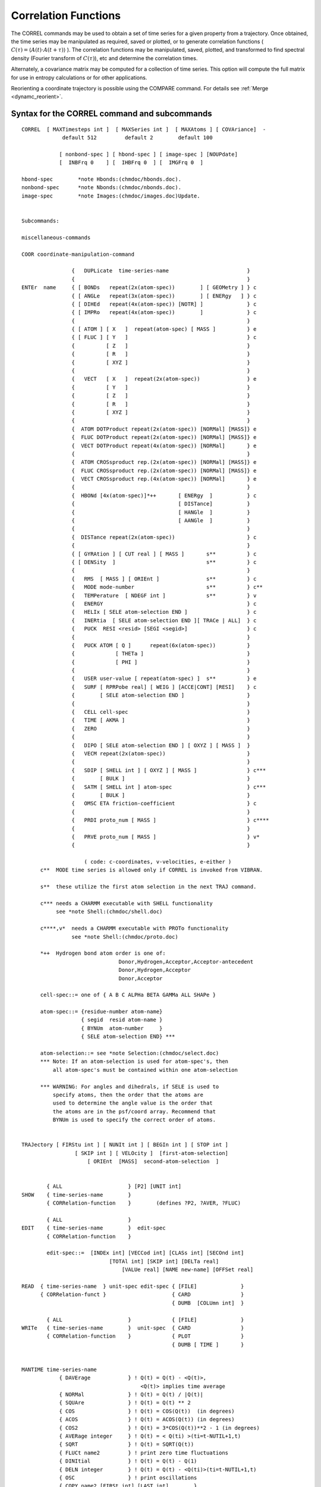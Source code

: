 .. py:module::correl

=====================
Correlation Functions
=====================

The CORREL commands may be used to obtain a set of time series
for a given property from a trajectory. Once obtained, the time series
may be manipulated as required, saved or plotted, or to generate
correlation functions  ( :math:`C(\tau) = \langle A(t) \cdot A(t+\tau) \rangle` ). The correlation
functions may be manipulated, saved, plotted, and transformed to find
spectral density (Fourier transform of :math:`C(\tau)`), etc and determine the
correlation times.

Alternately, a covariance matrix may be computed for a collection
of time series. This option will compute the full matrix for use
in entropy calculations or for other applications.

Reorienting a coordinate trajectory is possible using the
COMPARE command. For details see :ref:`Merge <dynamc_reorient>`.

.. _correl_syntax:

Syntax for the CORREL command and subcommands
---------------------------------------------

::

   CORREL  [ MAXTimesteps int ]  [ MAXSeries int ]  [ MAXAtoms ] [ COVAriance]  -
                default 512         default 2        default 100

               [ nonbond-spec ] [ hbond-spec ] [ image-spec ] [NOUPdate]
               [  INBFrq 0    ] [  IHBFrq 0  ] [  IMGFrq 0  ]

   hbond-spec        *note Hbonds:(chmdoc/hbonds.doc).
   nonbond-spec      *note Nbonds:(chmdoc/nbonds.doc).
   image-spec        *note Images:(chmdoc/images.doc)Update.


   Subcommands:

   miscellaneous-commands

   COOR coordinate-manipulation-command

                   {   DUPLicate  time-series-name                         }
                   {                                                       }
   ENTEr  name     { [ BONDs   repeat(2x(atom-spec))        ] [ GEOMetry ] } c
                   { [ ANGLe   repeat(3x(atom-spec))        ] [ ENERgy   ] } c
                   { [ DIHEd   repeat(4x(atom-spec)) [NOTR] ]              } c
                   { [ IMPRo   repeat(4x(atom-spec))        ]              } c
                   {                                                       }
                   { [ ATOM ] [ X   ]  repeat(atom-spec) [ MASS ]          } e
                   { [ FLUC ] [ Y   ]                                      } c
                   {          [ Z   ]                                      }
                   {          [ R   ]                                      }
                   {          [ XYZ ]                                      }
                   {                                                       }
                   {   VECT   [ X   ]  repeat(2x(atom-spec))               } e
                   {          [ Y   ]                                      }
                   {          [ Z   ]                                      }
                   {          [ R   ]                                      }
                   {          [ XYZ ]                                      }
                   {                                                       }
                   {  ATOM DOTProduct repeat(2x(atom-spec)) [NORMal] [MASS]} e
                   {  FLUC DOTProduct repeat(2x(atom-spec)) [NORMal] [MASS]} e
                   {  VECT DOTProduct repeat(4x(atom-spec)) [NORMal]       } e
                   {                                                       }
                   {  ATOM CROSsproduct rep.(2x(atom-spec)) [NORMal] [MASS]} e
                   {  FLUC CROSsproduct rep.(2x(atom-spec)) [NORMal] [MASS]} e
                   {  VECT CROSsproduct rep.(4x(atom-spec)) [NORMal]       } e
                   {                                                       }
                   {  HBONd [4x(atom-spec)]*++       [ ENERgy  ]           } c
                   {                                 [ DISTance]           }
                   {                                 [ HANGle  ]           }
                   {                                 [ AANGle  ]           }
                   {                                                       }
                   {  DISTance repeat(2x(atom-spec))                       } c
                   {                                                       }
                   { [ GYRAtion ] [ CUT real ] [ MASS ]       s**          } c
                   { [ DENSity  ]                             s**          } c
                   {                                                       }
                   {   RMS  [ MASS ] [ ORIEnt ]               s**          } c
                   {   MODE mode-number                       s**          } c**
                   {   TEMPerature  [ NDEGF int ]             s**          } v
                   {   ENERGY                                              } c
                   {   HELIx [ SELE atom-selection END ]                   } c
                   {   INERtia  [ SELE atom-selection END ][ TRACe | ALL]  } c
                   {   PUCK  RESI <resid> [SEGI <segid>]                   } c
                   {                                                       }
                   {   PUCK ATOM [ Q ]      repeat(6x(atom-spec))          }
                   {             [ THETa ]                                 }
                   {             [ PHI ]                                   }
                   {                                                       }
                   {   USER user-value [ repeat(atom-spec) ]  s**          } e
                   {   SURF [ RPRPobe real] [ WEIG ] [ACCE|CONT] [RESI]    } c
                   {        [ SELE atom-selection END ]                    }
                   {                                                       }
                   {   CELL cell-spec                                      }
                   {   TIME [ AKMA ]                                       }
                   {   ZERO                                                }
                   {                                                       }
                   {   DIPO [ SELE atom-selection END ] [ OXYZ ] [ MASS ]  }
                   {   VECM repeat(2x(atom-spec))                          }
                   {                                                       }
                   {   SDIP [ SHELL int ] [ OXYZ ] [ MASS ]                } c***
                   {        [ BULK ]                                       }
                   {   SATM [ SHELL int ] atom-spec                        } c***
                   {        [ BULK ]                                       }
                   {   OMSC ETA friction-coefficient                       } c
                   {                                                       }
                   {   PRDI proto_num [ MASS ]                             } c****
                   {                                                       }
                   {   PRVE proto_num [ MASS ]                             } v*
                   {                                                       }

                       ( code: c-coordinates, v-velocities, e-either )
         c**  MODE time series is allowed only if CORREL is invoked from VIBRAN.

         s**  these utilize the first atom selection in the next TRAJ command.

         c*** needs a CHARMM executable with SHELL functionality
              see *note Shell:(chmdoc/shell.doc)

         c****,v*  needs a CHARMM executable with PROTo functionality
                   see *note Shell:(chmdoc/proto.doc)

         *++  Hydrogen bond atom order is one of:
                                  Donor,Hydrogen,Acceptor,Acceptor-antecedent
                                  Donor,Hydrogen,Acceptor
                                  Donor,Acceptor

         cell-spec::= one of { A B C ALPHa BETA GAMMa ALL SHAPe }

         atom-spec::= {residue-number atom-name}
                      { segid  resid atom-name }
                      { BYNUm  atom-number     }
                      { SELE atom-selection END} ***

         atom-selection::= see *note Selection:(chmdoc/select.doc)
         *** Note: If an atom-selection is used for atom-spec's, then
             all atom-spec's must be contained within one atom-selection

         *** WARNING: For angles and dihedrals, if SELE is used to
             specify atoms, then the order that the atoms are
             used to determine the angle value is the order that
             the atoms are in the psf/coord array. Recommend that
             BYNUm is used to specify the correct order of atoms.


   TRAJectory [ FIRStu int ] [ NUNIt int ] [ BEGIn int ] [ STOP int ]
                    [ SKIP int ] [ VELOcity ]  [first-atom-selection]
                        [ ORIEnt  [MASS]  second-atom-selection  ]


           { ALL                     } [P2] [UNIT int]
   SHOW    { time-series-name        }
           { CORRelation-function    }        (defines ?P2, ?AVER, ?FLUC)

           { ALL                     }
   EDIT    { time-series-name        }  edit-spec
           { CORRelation-function    }

           edit-spec::=  [INDEx int] [VECCod int] [CLASs int] [SECOnd int]
                               [TOTAl int] [SKIP int] [DELTa real]
                                   [VALUe real] [NAME new-name] [OFFSet real]

   READ  { time-series-name  } unit-spec edit-spec { [FILE]              }
         { CORRelation-funct }                     { CARD                }
                                                   { DUMB  [COLUmn int]  }

           { ALL                     }             { [FILE]              }
   WRITe   { time-series-name        }  unit-spec  { CARD                }
           { CORRelation-function    }             { PLOT                }
                                                   { DUMB [ TIME ]       }


   MANTIME time-series-name
               { DAVErage            } ! Q(t) = Q(t) - <Q(t)>,
                                         <Q(t)> implies time average
               { NORMal              } ! Q(t) = Q(t) / |Q(t)|
               { SQUAre              } ! Q(t) = Q(t) ** 2
               { COS                 } ! Q(t) = COS(Q(t))  (in degrees)
               { ACOS                } ! Q(t) = ACOS(Q(t)) (in degrees)
               { COS2                } ! Q(t) = 3*COS(Q(t))**2 - 1 (in degrees)
               { AVERage integer     } ! Q(t) = < Q(ti) >(ti=t-NUTIL+1,t)
               { SQRT                } ! Q(t) = SQRT(Q(t))
               { FLUCt name2         } ! print zero time fluctuations
               { DINItial            } ! Q(t) = Q(t) - Q(1)
               { DELN integer        } ! Q(t) = Q(t) - <Q(ti)>(ti=t-NUTIL+1,t)
               { OSC                 } ! print oscillations
               { COPY name2 [FIRSt int] [LAST int]        }
                                       ! Q(t) = Q2(t1), t1=FIRST,..,LAST
               { ADD  name2          } ! Q(t) = Q(t) + Q2(t)
               { RATIo name2         } ! Q(t) = Q(t) / Q2(t)
               { DOTProdcut name2    } ! Q(T) x-comp=Q(T).Q2(T)
                                         Q2(T)x-comp=angle Q(T) vs Q2(T) degrees
               { CROSproduct name2   } ! Q(T) = Q(T)xQ2(T)
               { KMULt name2         } ! Q(t) = Q(t) * Q2(t)
               { PROB integer        } ! Q(t) = PROB(Q(t))
               { HIST min max nbins  } ! Q(ibin) = Fraction of Q(t) values in ibin
               { POLY integer        } ! fit time series to polynomial (0-10)
                     [REPLace] [WEIGh name]
               { CONTinuous [real]   } ! make a (dihedral) time series continuous
                                         Q(t) = Q(t)+ n(t)*2*real, n(t)=integer
                                             (default real is 180.0)
               { MAP real1 real2     } ! Q(t)is mapped to [real1,real2]
                                       ! (typically [0,360] -
                                       ! default or both have to be specified!
               { LOG                 } ! Q(t) = LOG(Q(t))
               { EXP                 } ! Q(t) = EXP(Q(t))
               { IPOWer integer      } ! Q(t) = Q(t) ** integer
               { MULT   real         } ! Q(t) = real * Q(t)
               { DIVIde real         } ! Q(t) = Q(t) / real
               { SHIFt  real         } ! Q(t) = Q(t) + real
               { DMIN                } ! Q(t) = Q(t) - QMIN
               { ABS                 } ! Q(t) = ABS(Q(t))
               { DIVFirst            } ! Q(t) = Q(t) / Q(1)
               { DIVMaximum          } ! Q(t) = Q(t) / ABS(Q(MAX))
               { INTEgrate           } ! Q(t) = Integral(0 to t) (Q(t)dt)
               { MOVIng integer      } ! Q(t) = < Q(ti) >(ti=t-integer+1,t) (t)
               { TEST  real          } ! Q(t) = COS(2*PI*t*real/TTOT)
               { ZERO                } ! Q(t) = 0.0
               { DERIvative          } ! Q(t) = (Q(t+dt)-Q(t))/dt
               { SPHErical           } ! Q(t) = Q(t) 3-component vector series
                                       !      converted to spherical coord:
                                       !     (x,y,z)-> (r,phi,theta)

   CORFUN 2x(time-series-name)
             { [ PRODuct ]  [ FFT   ] [ LTC  ] [ P1 ] [ NONOrm ] } [ XNORm real ] [ TOTAl int ]
             {              [ DIREct] [ NLTC ] [ P2 ]            }
             {                                                   }
             {  DIFFerence                                       }

   SPECtrum  [FOLD] [RAMP] [SWITch] [SIZE integer]

   CLUSter time-series-name RADIus <real> [ MAXCluster <int> ] -
                            [ MAXIteration <int> ] [ MAXError <real> ] -
                            [ NFEAture <int> ] [ UNICluster <int> ] -
                            [ UNIMember <int> ] [ UNIInitial <int>] -
                            [ CSTEP <int> ] [ BEGIn <int> ] -
                            [ STOP <int> ] [ ANGLE ]

   END        ! return to main command parser



.. _correl_general:

General discussion regarding time series and correlation functions
------------------------------------------------------------------

The CORREL command invokes the CORREL subcommand parser.
The keyword values MAXTimesteps, MAXSeries, and MAXAtoms may be
specified for space allocation greater than the default options.
If there in insufficient virtual address memory for the space request,
it may be possible to achieve the desired results by removing the
nonbond lists before running the CORREL command.

The MAXTimesteps value is the largest number of steps any
time series will contain. The MAXSeries keyword is the largest number
of timeseries that will be contained at any time within CORREL.
A vector time series will counts as 3 time series in allocating space.
The MAXAtoms keyword allocates space for the atoms that are specified
in the ENTER commands (also duplicating a time series requires more space
for atoms). For bonds, angles, dihedrals, and improper dihedral
specifications, one extra value is needed for each entry to hold the
CODES value (so each bond uses 3 atom entries, 4 for angles...).

If the COVAriance keyword is given, no time series will be
computed, but instead, a complete equal time covariance matrix will
be computed. For this option, only one TRAJectory command is allowed.
The covariance matrix is then obtained by writing the time series, where
the elements are covariant with other time series.

The ENTER defines a time series. Many time series may be specified.
A time series is defined by the following items;

================  ==========================================================
Name              Each time series must have a unique (4 character) name.
Class code        The type of time series (BOND, USER, ATOM,...)
Number of steps   The number of time steps currently valid
Velocity code     Was the time series read from velocities?
Skip value        What multiple of delta do the time steps represent?
Delta             Integration time step
Offset            Time of first element
Secondary code    Depends on Class code (Geometry/Energy)(X/Y/Z...)
Vector code       1=simple time series, 3=vector, 0=Y or Z part of vector
Value             Utility series value, depends on Class code
Mass weighting    Are the elements to be mass weighted (only for ATOM)
Average           Time series average
Fluctuation       Time series fluctuation about the average
Atom pointer      Pointer into first specified atom in atom list
Atom count        Number atom entries given in the ENTER command
Time series       Series values from (1,NTOT)
================  ==========================================================

The TRAJectory command processes all of the time series which
have a NTOT (number of steps) count of zero. For this process,
the main coordinates are used for reading the trajectory. If fluctuations
are requested, the comparison coordinates MUST be filled with the
reference (or average) coordinates before invoking the TRAJectory
command. Allowing multiple TRAJectory commands separated by enter
commands make it possible to compute correlation function between
positions and velocities, or even for different trajectories.

The EDIT command allows the user to directly modify the time
series specifications.

The MANTIME command allows the user to manipulate the time
series values (and sometimes some of the specifications).

The SHOW command will display the specification data for all
of the time series.


.. _correl_enter:

Specifying time series
----------------------

The ENTER command defines a new time series. Each time series
specified by different enter commands must have a unique name (up to
4 characters). With this command, a time series may be defined and
then must be later filled with a TRAJectory command (or a MANTIME COPY,
or a READ time-series command). Alternatively, a time series may be retrieved
from an existing file, or duplicated from another time series that
currently exists.

The time series names "ALL" and "CORR" may not be used, and
are reserved for selecting all of the time series or the correlation
function respectivly.

The ENTER options are;

*  DUPLicate  time-series-name
   This causes an exact copy of an existing time series to be
   created (except with a different name). This may be useful where
   several different type of manipulations are required on a single
   time series.

*  READ  unit-number [CARD] [edit-spec]
   This causes a time series to be created and all data then
   read in from an existing time series file. All time series (up to the
   maximum allowed) will be read with this command.

*  Internal Coordinates
   ::

      [ BONDS   repeat(2x(atom-spec))        ] [ GEOMETRY ]
      [ ANGLE   repeat(3x(atom-spec))        ] [ ENERGY   ]
      [ DIHEd   repeat(4x(atom-spec)) [NOTR] ]
      [ IMPRo   repeat(4x(atom-spec))        ]

   These specifications cause a particular internal coordinate
   (or an average of several) to define the time series. It is not necessary
   that the specified atoms have a corresponding PSF entry, but if ENERGY is
   requested, the specified atoms must be able to produce a valid parameter
   code. The default is GEOMETRY. With geometry, any 4 atoms may be specified.
   A velocity trajectory should not be used to fill these types of time series.
   The NOTR option for dihedral prevents the analysis of dihedral transitions.

*  atom positions or velocities
   ::

      [ ATOM ] [ X   ]  repeat(atom-spec) [ MASS ]
      [ FLUC ] [ Y   ]
         [ Z   ]
         [ R   ]
         [ XYZ ]

   These ENTER commands define a time series, Q(t), based on atom
   positions or velocities. The ATOM option uses the (X,Y,Z,R,or XYZ) values
   directly.  The FLUCtuation option subtracts off the reference values
   (contained in the comparison coordinates). For example, if the average
   structure is desired as the reference value, then the command:

   ::

      COOR DYNA COMP trajectory-spec

   would be required before invoking the TRAJECTORY command.
   If more than one atom is specified, then Q(t) values are
   averaged over atoms.  If MASS is specified, then mass weighting is used in
   this averaging of Q(t) values.  The properties X,Y,Z, and R cause a scalar
   time series to be created with the requested property. The XYZ option causes
   a vector time series to be created.

   * ATOM:  Q(t) = X(t)
   * FLUC:  Q(t) = X(t) - Xref

*  Vector
   ::

      VECT   [ X   ]  repeat(2x(atom-spec))
       [ Y   ]
       [ Z   ]
       [ R   ]
       [ XYZ ]

   The VECTor command is similar to the ATOM and FLUCtuation
   commands listed above, except the values are given by the difference
   in position or velocity of 2 atoms. If more than one pair of atoms
   is specified, then the values for each vector are averaged.

   Q(t) = X1(t) - X2(t)

*  Vector product

   ::

      ATOM DOTProduct  repeat(2x(atom-spec))
      FLUC DOTProduct  repeat(2x(atom-spec))
      VECT DOTProduct  repeat(4x(atom-spec))

      ATOM CROSsproduct  repeat(2x(atom-spec))
      FLUC CROSsproduct  repeat(2x(atom-spec))
      VECT CROSsproduct  repeat(4x(atom-spec))

   These ENTER commands produce a scalar time series for
   velocities or positions with the following definitions;

   ::

      ATOM DOTP:  Q(t) =  ( r1(t) | r2(t) )
      FLUC DOTP:  Q(t) =  ( (r1(t)-r1(ref)) | (r2(t)-r2(ref)) )
      VECT DOTP:  Q(t) =  ( (r1(t)-r2(t)) | (r3(t)-r4(4)) )

   If more than one set of atoms is specified, then the vector values
   are averaged.  The dot product is then computed from the
   averaged vectors.  NOTE: the vectors are averaged, NOT the resultant
   dot products or cross products.   For the FLUC option, the reference
   coordinates must be in the comparison coordinate set.

*  Gyration

   ::

      [ GYRAtion ] [ CUT real ]
      [ DENSity  ]

   These commands define a scalar time series for a coordinate
   trajectory. The density calculation is based about the origin on all
   atoms within the CUT value; the radius of gyration is for all atoms
   within distance CUT of the geometric center of the molecule, and no
   mass weighting is applied.

*  MODE mode-number
   This option generates a scalar time series which is obtained
   by projecting the velocities onto the specified normal mode, or to
   project the coordinate displacement from the reference structure. The
   result is given by;

   * velocity:  Q(t) = < root(mass)*v(t) | q >
   * position:  Q(t) = < root(mass(i))*(r(t)-r(ref)) | q >

*  TEMPerature
   The time series is the temperature at each point.
   If NDEFG is specified as a positive value, then this is used instead of
   the NDEGF values from the trajectory file.  If a negative NDEGF value
   is specified, then NDEGF will be set to 3 times the number of selected
   atoms in the trajectory associated trajectory command.

*  HELIx atom-selection
   The x,y, and z components of the normalized vector defining the
   axis of a cylindrical surface best fitting the selected atoms.
   So you end up with a three-dimensional vector series.
   Intended for say alpha helices where the selection would be something
   like: ``SELE ATOM * * CA .AND. RESID 23:36 END``, to give the axis of
   an alpha helix running from residue 23 to residue 36.

*  INERtia atom-selection [ TRACe | ALL ]
   The x,y, and z components of the normalized vector defining
   the principal axis obtained from diagonalizing the moment of inertia
   tensor for the selected atoms at each time point.  The eigenvector
   corresponding to the smallest eigenvalue is returned, and 180 deg flips
   of the axis are explicitly prohibited (nonphysical).

   The optional TRACe keyword returns the sorted eigenvalues as a
   three column time series, instead of the principal axis vector.
   The optional ALL keyword (ALL and TRACe are mutually exclusive)
   returns all three principal axes as a vector with 9 components (x1,y1,z1,...)
   sorted with the main axis first.

   .. note::

      There may be problems, in particular for flexible systems, with
      exchange of the two minor axes; the code tries to correct for this
      (messages about this are printed at PRNLEV 7), but it may not always be
      right...

*  CELL  cell-spec
   If the cell-spec is one of the 6 unit cell parameters A, B, C,
   ALPHA, BETA, or GAMMA, then a single time series corresponding to that
   component is return.  The keyword ALL returns a 6 element time series,
   with the columns in the order given above.  The SHAPE keyword returns
   the shape matrix for the unit cell at each time point, in lower diagonal
   form.  The shape matrix has the angles as cosines, while ALPHA, BETA, and
   GAMMA are in degrees.

*  RMS  [ORIE]
   The RMS deviation from the COMPARISON coordinate set is
   computed for the atoms in the first selection on the TRAJ command,
   with a superposition to obtain a best fit to the same atoms in the
   COMParison coordinate set if ORIEnt is specified.
   If the TRAJ command also contains an ORIENT second_selection, this second
   selection will first have been used for a superposition onto the COMP
   coordinates.

*  PUCK RESI <resid> [SEGI <segid>]
   The sugar pucker phase and amplitude are calculated for
   the (deoxy)ribose of the specified residue; the first segment is
   the default. This gives a two-dimensional vector, with component 1
   being the phase (degrees) and component 2 the pucker amplitude
   (Angstroms), as defined by Cremer&Pople (JACS 1975).

*  ::

     PUCK ATOM [ Q ]      repeat(6x(atom-spec))
               [ THETa ]
               [ PHI ]

   Reports the Cremer & Pople puckering coordinates Q, THETa, and PHI for
   a six member ring of atoms. If Q, THETa, or PHI are not defined, all three
   coordinates are reported.

*  USER user-value [ repeat(atom-spec) ]
   The USRTIM routine is called for each coordinate or velocity
   set. The user value and atom list is also passed along. See the
   description in (USERSB.SRC)USRTIM for more details.

   Q(t) = Whatever you want!

*  SURF [RPRObe real] [WEIG] [ACCE|CONT] [RESI] [SELE atom-selection END]
   Computes the solvent accessible surface area vs time for the selected
   atoms in the context of the FIRST selection given to the TRAJ command. Uses the
   analytical method (see :doc:`SURF <corman>`).

   ========== ========= ===========================================================
   Keyword    Default   Meaning
   ========== ========= ===========================================================
   RPRObe     1.6       probe radius
   WEIG       .FALSE.   use WMAIN instead of LJ radii from parameter file
   ACCE|CONT  ACCE      accessible or contact surface
   RESI       .FALSE.   give ASA per residue in the selected set (creates a vector
                        time series with one component for each residue)
   ========== ========= ===========================================================

   Example:
   ::

      * Compute individual ASAs for 8 Trp residues in protein context given by all
      * residues with at least one atom within 8A of the Trp rings
      *
      ! r1 .. r8 are previously defined as 8 different Trp rings
      define trps sele r1 .or. r2 .or. r3 .or. r4 .or. r5 .or. r6 .or. r7 .or. r8 end
      define environment sele .byres. (segid cht .and. ( trps .around. 8.0 ) ) end
      long ! allows all ASA values at each time point to be written on one line
      correl maxseries 10 maxtime 50000 maxatom 200
      enter asa surf rprobe 1.4 sele trps end resi
      traj firstu 51 nunit 1 begin 100000 skip 500 sele environment end stop 125000
      write asa dumb time unit 21
      *hi
      *
      end


*  TIME [ AKMA ]
   The time is returned in picoseconds unless AKMA is specified.

   * Q(t) = t

*  ZERO

   A zero time series is specified ( Q(t)=0 ).
   This option is useful for cases where time series will be read with
   the DUMB option. For these cases, the EDIT command may also be needed
   to get desired results.

*  DIPO [ SELE atom-selection END ]
   Computes the dipole moment of all atoms specified in the atom
   selection. The OXYZ and MASS keywords have the same meaning as defined
   in COOR DIPO. See :doc:`corman` for further details.

*  VECM [ SELE atom-selection END ]
   Generates a series like VECT XYZ, but IMAGE aware (which need to
   be set up appropriately). If CUTIM is chosen appropriately (e.g., L/2
   for a cubic box), the vector in the time series will always represent the
   minimum image pair of the two atoms.

*  Dipole moment of a water/solvent shell
   ::

      SDIP [ SHELL int ]
      [ BULK ]

   Computes the dipole moment of a water/solvent shell. Returns
   X/Y/Z and the number of atoms in the shell.
   See :doc:`shell` for further details.
   The OXYZ and MASS keywords have the same meaning as defined in COOR DIPO.
   See :doc:`corman`. for further details.

*  Shell

   ::

      SATM [ SHELL int ] atom-spec
      [ BULK ]

   The series contains zero or one depending on whether the atom is
   in the specified shell (or the bulk). See :doc:`shell`.
   for further details.

*  PRDI int [ MASS ]
   This tree-dimensional time series contains the sum of all
   single dipole moments for each set in a given prototype set (see
   :doc:`proto`). This differs from the overall dipole moment
   for all sets only if the single sets carry a net charge. In this case
   the dipole moment of each set is calculated relative to a given
   reference point. If the MASS keyword is present, this point of
   reference is the center of mass of a given set, while in its absence
   the center of geometry is used. (Note: Almost equivalent functionality
   can be obtained with the DIPO series.)

*  PRVE int [ MASS ]
   Is similar to PRDI but calculates the sum of the center of
   geometry (or center of mass with keyword MASS) velocities of a given
   prototype set.

*  OMSC ETA real

   The series computes the cumulative Onsager-Machlup score
   (:ref:`Onsager-Machlup score <dims_onsager_Machlup_score>`).
   ETA is the friction coefficient of the dynamics (in 1/ps). As
   a first guess one may use the value used for the Langevin dynamics
   ('FBETA').

   OMSC can only be used as the single time series in a CORREL
   command. In particular, it is incompatible with RMS because they both
   use the same reference array for different things (RMS stores the
   comparison structure, OMSC the previous frame to compute velocities
   X(t) - X(t-1).)

   Output:
   The standard output (at PRNLEV 3 or higher) consists of lines

   ::

     OMSCORE> step-score normalized-cumulative-score

   The OM score for the first step is calculated and used to normalize
   all following scores. The numbers can become rather large and using
   the normalized score avoids using LONG in the output. Otherwise the
   output format overflows and only ******** would be printed.

   With the CORREL WRITE command, the normalized-cumulative-score for N-1
   steps is written to an CORREL output file. The first step contains the
   normalization factor s(t=0). You may have to postprocess the file
   (using for instance awk) after having written the output file
   omscore.dat with CORREL's WRITE name DUMB TIME ...:

   ::

     awk 'NR == 1 {s0 = $2}; {t=$1; s=s0*$2; print t," ",s}' \
         omscore.dat > omscore_nn.dat

   Note that it only makes sense to compare OM-scores for trajectories of
   the same system and of the same length.


.. _correl_trajectory:

Specification of the Trajectory Files
-------------------------------------

The TRAJectory command reads a number of trajectory files whose
Fortran unit numbers are specified sequentially. The first unit is given
by the FIRSTU keyword and must be specified. NUNIT gives the number of
units to be scanned, and defaults to 1.

BEGIN, STOP, and SKIP are used to specify which steps in the
trajectory are actually used. BEGIN specifies the first step number to
be used. STOP specifies the last. SKIP is used to select steps
periodically as follows: only those steps whose step number is evenly
divisible by STEP are selected. The default value for BEGIN is the first
step in the trajectory; for STOP, it is the last step in the trajectory;
and for SKIP, the default is 1.

The first atom selection in the TRAJectory command is meaningful
only for those time series that require an atom selection.  These are
time series defined by the following ENTER commands: GYRAtion, DENSity,
RMS, MODE, TEMPerature, and optionally USER.

General reorienting of a coordinate trajectory is possible using the
MERGE command. For details see :ref:`Merge <dynamc_reorient>`.
It is also possible to perform a simple rms best fit of each frame with the
reference coordinates (comparison set) using the ORIEnt option.  For this
option a second atom selection MUST be provided and a MASS keyword is an
option that allows for a mass weighting of the best fit. This superposition is
performed before any other manipulation on each frame to be analyzed.

If VELOcity is specified, a velocity trajectory will be looked
for. Otherwise, a coordinate trajectory is expected.

Any time series that has a zero count (NTOT=0) will be
filled by this command. The time series count will then be filled
with the total number of steps processed for each of these series.
Any time series with a nonzero count (NTOT>0) will not be affected
by this command. The count may be set to zero for a time series with
the EDIT command.

Upon conclusion, the average and fluctuation as well as some
other data is presented on each of the processed time series.

If any of the time series to be filled require a reference
coordinate set, then the comparison coordinates MUST be filled with the
reference (or average) coordinates before invoking the TRAJectory
command. Upon completion, the main coordinates contain the last coordinate
set read from the trajectory, and the comparison coordinates are unaffected.


.. index:: correl; edit
.. _correl_edit:

Editing a time series
---------------------

The EDIT command allows the time series specifications
to be modified directly.

.. warning::

   This command gives the user direct access to most time
   series specification. There is NO checking to see if what is being done
   makes sense. As such, this command is versatile and dangerous.

The EDIT command must be followed by a valid time series name.
All subsequent keywords will be based on that time series.
The series name "ALL" will cause the edit spec to operate on all
the time series. The name "CORR" will cause the edit to occur on the
correlation function.

The following may be specified for a time series;

=============== ============================================================
INDEx integer   May be specified to modify X,Y, or Z (1,2,3 resp)
                of a vector time series. Otherwise, all are modified.
                The index number is in fact an offset from the specified
                time series, where a value of 1 represents the selected
                time series. A value of 5 will cause the edit operation
                to modify the fourth time series from the specified.

CLASs integer   May be used to specify a class code (consult source).

TOTAl integer   The total number of valid steps may be altered, but
                none of the values are modified. By setting this
                value to zero, the time series is then ready again
                for the next TRAJectory command.

SKIP integer    May be specified to reset the SKIP value. This may be
                useful after reading an external time series.

DELTa real      May be specified to modify the basic time step. The
                actual time step for a series is (SKIP*DELTA).

OFFSet real     The time of the first element in the time series.

VECCod integer  User may specify a vector code. This may be useful
                in merging 3 separate time series into a vector
                time series (or the reverse). In fact any number of
                time series may be grouped together with this option.
                For example, if a table with 5 time series is desired,
                setting VECCOD to 5 for the first one and the writing
                this time series will output all 5.


VALUe real      This allows the user to modify the series utility
                value. Its function depends on the Class code.
                This value is currently used for (USER, GYRAtion,
                DENSity, MODE, and TIME)

SECOndary int   The secondary class code may be modified (consult source).
=============== ============================================================


.. index:: correl; mantime
.. _correl_mantime:

Manipulating the Time Series
----------------------------

The MANTIME command allows the user to manipulate selected
time series, Q(t), and performs the operation requested by the option
and leaves the resultant time series as the active time series.
This helps in performing various permutations of manipulations to increase
the options without increasing the number of ENTER commands.

The keyword ordering must be followed exactly.

=================== ===================================================================
DAVErage            subtracts the average of the time series from all elements.

NORMal              normalizes the vectorial time series.
                    (i.e. creates the unit vector by dividing all elements for
                    a given value of t by :math:`r(t) = \sqrt{x^2 + y^2 + z^2}` ).

SQUAre              squares all the elements

COS                 obtains the cosine of all elements.

ACOS                obtains the arc-cosine of all elements.

COS2                calculates 3*cos**2 - 1 for all elements.

AVERage integer     calculates the average for every <integer> consecutive
                    points and increases the time interval by a factor of
                    <integer>. Note: NTOT is divided by <integer>.

SQRT                obtains square root for all elements.
                    Negative elements are set to -SQRT(-q(t)).

FLUCt name          The Q(t) remains unchanged.
                    A second (b) time series must be specified.
                    The zero time fluctuations are computed and printed
                    out.  The following variables are computed:

                    * A = :math:`\langle Q_a(t) \cdot Q_b(t) \rangle`
                    * B = :math:`\sqrt {\langle Q_a(t)^2 \rangle}`
                    * C = :math:`\sqrt {\langle Q_b(t)^2 \rangle}`
                    * D = :math:`A/(B*C)`

DINItial            subtracts the value of the first element from all elements.
                    Q(t) = Q(t) - Q(1)

DELN integer        Q(I) = Q(I) - <Q(I)> I FROM 1 TO N, FROM N+1 TO N+N ETC.
                    (untested).

OSC                 counts the number of oscillations in Q(t) / unit time step.
                    The Q(t) remains unchanged.


COPY name           This copies the second time series to the first. NTOT
                    of the first is set to that of the second. If FIRSt or LAST is
                    specified, a subset (I=FIRST,,,LAST, with a total of
                    FIRST-LAST+1 points) of the second series is copied.
                    Defaults for FIRSt and LAST are 1 and NTOT of the second
                    series.

ADD name            Q(t) = Q(t) + Q2(t); add the second time series to the first

RATIo name          Q(t) = Q(t) / Q2(t)

CROSsprod name      :math:`Q(t) = Q(t) \times Q2(t)`; the 3D crossproduct of the two
                    3D vectors formed by the selected and named time series

DOTProd name        ::

                      Q(T) = x-comp of Q(T)= Q(T) . Q2(T)
                             x-comp of Q2(T) angle in degrees between the two vectors
                      NOTE! Modifies Q2 as well as Q
                      to get just the x-comp you may then edit the selected series:
                      EDIT series VECCOD 1

KMULt name          Q(t) = Q(t) * Q2(t)

PROB integer        give the probability to find a specific value of the
                    time series. <integer> subdivisions of the time series
                    are considered so that there are integer+1 values.

HIST min max nbins  Q(ibin) = Fraction of Q(t) values within ibin
                    This command replaces a time series with a
                    histogram of the time series divided into "nbins" with
                    a range from "min" to "max".  The histogram values sum to 1.

POLY integer        fit time series to polynomial. The order should
[REPLace]           be in the range of 0 to 10.
[WEIGh name]
                    * Order 0 will provide just the average,
                    * Order 1 will fit the time series to a straight line.
                    * Order 2 will fit to a quadratic function.

                    The REPLace option will replace the time series with
                    fitted one.  The WEIGht option will wait all data
                    by the values in a second time series.

CONTinuous real     Q(t) = Q(t) + n(t) , where n(t) is an integer such that
                    the ABS(Q(t)-Q(t-1))<=real

                    The default value is 180.0, which is appropriate for
                    making a dihedral time series continuous.  A different
                    positive value may be selected (such as a box size...).

LOG                 Q(t) = LOG(Q(t))

EXP                 Q(t) = EXP(Q(t))

IPOWer integer      Q(t) = Q(t) ** integer

MULT real           Q(t) = Q(t) * <real>

DIVI real           Q(t) = Q(t) / <real>

SHIFt real          Q(t) = Q(t) + <real>

DMIN                Q(t) = Q(t) - QMIN, QMIN being the minimum of the time series.

ABS                 Q(t) = ABS(Q(t))

DIVFirst            Q(t) = Q(t) / Q(1)

DIVMax              Q(t) = Q(t)/ ABS(Q(t) with max norm)

INTEgrate           Q(t) = Integral(0-t) [ Q(t) dt ]

MOVIng integer      Q(t) = Q(t) = < Q(ti) >(ti=t-integer+1,t) (t)
                    At each time, computed the moving average of the last
                    <integer> points.  It <integer> is zero or negative, the
                    moving average is taken over all the preceding points.

TEST real           Q(t) = COS ( 2 * PI * <real> / NTOT )

ZERO                Q(t) = 0
                    This option zeroes the specified time series.

DERIvative          Q(t) = (Q(t+dt)-Q(t))/dt, the last point is set to the one
                    before last
=================== ===================================================================


.. _correl_corfun:

Calculating a Correlation Function
----------------------------------

CORFUN: This option takes the specified time series and calculates the
desired correlation function from it.  The resultant correlation function
is saved in a time series named "CORR" which may then be used in subsequent
CORREL manipulation or write commands.  If multiple CORFUN commands are
requested, then the "CORR" time series is overwritten.
Command line substitution parameter CFNORM is set to the value that would be
used as the multiplicative normalization factor of the correlation function.

In the following, Qa and Qb refer to the time series that were
extracted using the CORREL command.

=============== ======================================================================
PRODuct         This option (default) generates a correlation function that is the
                product of the time series elements.
                C(tau) = < Q1(t)*Q2(t+tau) >

DIFFerence      The difference option is an alternative of the product option
                and it generates a function that is useful in calculating
                diffusion constants (slope at long tau).

                :math:`C(\tau) = \langle (Q_1(t) - Q_2(t+\tau))^2 \rangle`

FFT             This option is to calculate the correlation function using the FFT
                method.  There are certain limitations on the prime factors
                in the total number of points.

DIRECT          This option is to calculate the correlation function using the
                direct multiplication method.

P1              This option gives the direct correlation function, <Qa(0).Qb(t)>.
                If Qa and Qb are unit vectors, then this is also the first
                order Legendre Polynomial

P2              This is to obtain the correlation function of second order Legendre
                Polynomial, (3 <[Qa(0).Qb(t)]**2> - 1)/2.  For all applications
                that I can think of, Qa and Qb will be unit vectors. For P2, LTC = 0
                and NORM = 1

NLTC            no long tail correction.

LTC             long tail correction (subtracts <Qa>**2 if autocorrelation,
                <Qa>*<Qb> if cross correlation.  There is no LTC for P2
                so NLTC and LTC give same result.)
                This feature is to be used with care.  If the Qa and Qb are
                fluctuations from the mean (i.e. FLCT or MANTIME DELTA), then
                this can serve as a correction for roundoff error.  Otherwise,
                they are not centered about the mean, this correction causes
                the C.F. to be a less accurate calculation of fluctuations from
                the mean, i.e.

                .. math::

                   \langle Q_a(0) \cdot Q_b(t) \rangle - \mathrm{LTC}
                        =& \langle Q_a(0) \cdot Q_b(t) \rangle -
                           \langle Q_a \rangle \langle Q_b \rangle \\
                        =& \langle \Delta Q_a(0) \cdot \Delta Q_b(t) \rangle

NONORM          Correlations are not normalized. This is useful for adding
                correlations computed in different trajectories.
                (P2 is not normalized)

                The correlation functions are normalized unless NONORM is specified.

XNORm           Use this value if not zero as normalization factor (multiplies all
                values in correlation function). Overrides NONORM setting.

TOTAL integer   The TOTAL value determines the number of points to keep in
                the correlation function. The number of points may not be
                grater than the number of points in the time series. A reasonable
                value is about 1/4 to 1/3 the length of the time series.
                Correlation function values near the end have little weight.
                The default value is the nearest power of two less than half of
                the time series length.
=============== ======================================================================


The defaults are FFT, P1, NLTC.

.. note::

   The correlation time which is given by the program is calculated
   by an exponential fit to the first NTOT/8 points or up to the
   first crossing of the time axis.  This value should be considered
   a (poor) estimate, it is meaningful only for correlation functions
   which decay exponentially to zero with no oscillations.

For P1,
C(t) = (c(t) - ltc)/N
ltc and Normalization factors, N, are:

*  LTC, autocorrelation:

   .. math::

      \mathrm{LTC} &= \begin{cases}
         \langle Q_a \rangle ^2 &\; \text {for P1} \\
         0 &\; \text{for P2}
         \end{cases} \\
      N &= C(0) - \mathrm{LTC} \\
        &= \langle Q_a^2 \rangle - \mathrm{LTC}

*  LTC, cross-correlations:

   .. math::

      \mathrm{LTC} &= \langle Q_a \rangle \langle Q_b \rangle \\
      N &= \sqrt{ (\langle Q_a^2 \rangle - \langle Q_a \rangle ^2) (\langle Q_b^2 \rangle - \langle Q_b \rangle ^2) }


*  NLTC, autocorrelation:

   .. math::

      \mathrm{LTC} &= 0 \\
      N &= C(0)

*  NLTC, cross-correlations:

   .. math::

      \mathrm{LTC} &= 0 \\
      N &= \sqrt{ \langle Q_a^2 \rangle \langle Q_b \rangle ^2}


.. _correl_spectrum:

Generating a Spectrum from Correlation Functions
------------------------------------------------

There is a command, SPECtral-density, which may be used to generate
a spectrum from a correlation function. The syntax is;

::

   SPECtrum [SIZE integer] [FOLD] [RAMP] [SWITch]


.. _correl_cluster:

Clustering Time Series Data
---------------------------

This command clusters time series data obtained within the CORREL
facility.  The time series must first be defined using CORREL's ENTEr
command and the data read in via TRAJ or READ.  The CLUSter command
clusters these data into groups with similar time series values, with
each cluster being defined by a "cluster center".  The cluster centers are
output to UNICluster, and a list of time points and assigned clusters is
given in the cluster membership file (UNIMember).

For example, if you want to find similar conformations of a peptide
using dihedral angles, you would first define the set of dihedral angles to
be considered, say angle(1) -> angle(M), as M time series.  If the time series
were each N time steps long, then you would be clustering N "patterns", with
each pattern M "features" long.

Consecutive time series are clustered.  If the first time series
is, for example, "ts1" then the "veccod" of this time series can be
changed to the number of time series to be clustered:

::

   CORREL ...
       ENTE ts1 ...
       ENTE ts2 ...
       ...
       ENTE tsM ...
       EDIT ts1 veccod M
       TRAJ ... (or READ ...)
       CLUSTER ts1 ...
   END

Alternatively, NFEAture M can be specified in the CLUSter command line.
Note that vector time series count as three features.


The Clustering Algorithm
^^^^^^^^^^^^^^^^^^^^^^^^

ART-2' is a step-wise optimal clustering algorithm based on a
self-organizing neural net (Carpenter & Grossberg, 1987; Pao, 1989;
Karpen et al., 1993).  The algorithm optimizes cluster assignment subject
to a constraint on cluster radius, such that no member of a cluster is more
than a specified distance from the cluster center.  This optimization is
carried out as an iterative minimization procedure that minimizes the
Euclidean distance between the cluster center and its members.

A self-organizing net is created with each output node representing
a cluster.  The number of pattern features is equal to the number of input
nodes.  The weights of the connections between the input layer (layer i)
and the output layer (layer j) are denoted by b(j,i).  For each cluster j,
b(j,i), i = 1, nfeature, is the cluster center.  To create the net (which is
synonomous to learning the classification scheme or cluster centers) the
following algorithm is implemented:

1. To initialize the network, assign b(1,i) equal to the first
   pattern tq(1,i) for i = 1, nfeature.

2. For each pattern number k, calculate the Euclidean distance (rms)
   between the pattern tq(k,i) and all cluster centers b(j,i), where
   j is the cluster index.

   rms(j,k) = sqrt[sum [(b(j,i)-tq(k,i))**2] for i = 1, nfeature]

3. Find cluster j such that rms(j,k) < rms(i,k) for all i<>j.  If
   rms(j,k) <= Threshold, then update b(j,i):

   b(j,i) = ((m-1)*b(j,i) + tq(k,i))/m,

   where m is the number of prior updates of b(j,i).  Note that
   b(j,i) is the average of feature i for all patterns currently
   assigned to cluster j.

4. If rms > Threshold for all prior cluster centers (j=1,numclusters),
   then create a new cluster center by increasing the number of
   output nodes by one, and assign the weights b(numclusters,i) of
   this node the value of the pattern tq(k,i).

5. Repeat 2.-4. until all patterns have been input.

6. Compare the new set of cluster centers with the last set.  If
   the difference between them is less than MAXError, then halt
   clustering.

7. If the difference between the sets of cluster centers is greater
   than MAXError, then use the new set of cluster centers as the
   starting cluster centers, and repeat steps 2.-6.  Else, clustering
   is complete.

Note that the cluster centers currently being calculated in step 3
are only used for the comparison in step 2 during the first
iteration with no initial cluster centers.  Otherwise, the centers
calculated in the previous iteration (or read from UNIInit) are
used in the comparison in step 2.  Hence, in the initial "learning"
phase, cluster centers are recalculated as each new member is added.
In subsequent "refining" phases, cluster centers are not updated
until all conformations are read in and assigned.

References:

1) Carpenter, G. A., & Grossberg, S. 1987. ART 2: Self-organization of stable
   category recognition codes for analog input patterns. Appl. Optics  26:4919-
   4930.

2) Pao, Y.-H. 1989. Adaptive Pattern Recognition and Neural Networks, Addison-
   Wesley, New York.

3) Karpen, M. E., Tobias, D. T., & Brooks III, C. L. 1993. Statistical
   clustering techniques for analysis of long molecular dynamics trajectories.
   I: Analysis of 2.2 ns trajectories of YPGDV. Biochemistry  32:412-420.


CLUSter Parameters
^^^^^^^^^^^^^^^^^^

::

   CLUSter time-series-name RADIus <real> [ MAXCluster <int> ] -
                            [ MAXIteration <int> ] [ MAXError <real> ] -
                            [ NFEAture <int> ] [ UNICluster <int> ] -
                            [ UNIMember <int> ] [ UNIInitial <int>] -
                            [ CSTEP <int> ] [ BEGIn <int> ] -
                            [ STOP <int> ] [ ANGLE ]


1.  time-series-name: The name of the first time series (as defined by
    the ENTE command) to be clustered.

2.  RADIus: Maximum radius of cluster.  The rms cutoff or threshold for
    assignment to a cluster.

3.  MAXCluster:  Maximum number of clusters (default = 50).

4.  MAXIteration:  The maximum number of iterations allowed.  If the
    clustering has not converged by this number of iterations, all
    clusters are output (default = 20).

5.  MAXError:  If the rms difference between the position of the cluster
    centers for the last two iterations is less than maxerror, the system
    is considered converged and the clustering is halted (default = 0.001).

6.  NFEAture:  This variable gives the number of features in the input
    pattern, that is, the number of time series to be clustered at a time.
    The default is the veccod parameter associated with 'time-series-name'.
    NFEATure time series are clustered, starting with 'time-series-name'
    and continuing with the next nfeature-1 series specified in subsequent
    'ENTE' commands (default = veccod of time-series-name).

7.  UNICluster:  The unit number of the output cluster file.  If UNIC = -1
    (the default), the cluster parameters are output to the standard output.

8.  UNIMember:  The unit number of the output membership file.  This file
    lists each time point and the cluster(s) associated with the specified
    time series at that time point.  If UNIM = -1 (the default), the
    membership list is not output.

9.  UNIInit:  The unit number of the file with the initial cluster centers.
    If UNII = -1 (the default), no initial cluster centers are specified.

10. CSTEp:  This variable gives the spacing between time series in the
    input vector.  For each timepoint k, the set of patterns clustered is
    tq(k,1) -> tq(k,nfeature), tq(k,1 + cstep) -> tq(k,nfeature + cstep),
    ...,tq(k,nserie - nfeature + 1) -> tq(k,nserie) (default = nfeature).

11. BEGIn:  Indicates frame in time series where clustering begins
    (default = 1).

12. STOP:  Indicates the frame in the time series where clustering ends
    (default = minimum length (TOTAl in SHOW) of time series).

13. ANGLe:  A logical flag which when true specifies angle data is to be
    clustered, taking angle periodicity into account (default = .FALSE.).


Caveats
^^^^^^^

The clustering algorithm is initial-guess dependent, i.e., it is
dependent on the input order of the patterns.  The order of presentation
in CLUSter is simply the consecutive frames of the time series.  To check
for stable clustering, cluster centers can be calculated from time series
with the time frames randomized.  This is not currently implemented in
CHARMM, so the user will have to write a set of time series to a file
and then randomize row position outside of CHARMM.

It is relatively straight forward to compare features derived from
similar measures (i.e., time series with the same "class codes", for
example all DIHE/GEOM).  In some applications it may be desired to "mix"
units in the pattern, for example, cluster a set of time series derived
from both atomic positions and energies.  How best to compare "apples &
oranges" is a problem from measurement theory, and is application-specific.
Normalizing the variables such that they have unit variance is one
possibility, and this can be done by 1) determining the standard deviation
of the time series (FLUC given by the SHOW command), and 2) using this
value in the MANTim DIVI command.  Since only differences between features
are used in the clustering algorithm, shifting the time series to zero
mean is not necessary.

Duda & Hart have a good discussion of the issues involved in
clustering and normalization:

Duda, R. O., & Hart, P. E., Pattern Classification and Scene Analysis,
Wiley, New York, pp. (1973).


Cluster Output
^^^^^^^^^^^^^^

The following data are output to UNIC for each cluster:

* Cluster Index - The clusters are numbered starting with 1.
* No. of Members - Number of patterns assigned to the cluster.
* Cumulative No. of Members - The total number of patterns within the
  cluster radius.  This can be higher than the No. of Members due
  to patterns being within the maximum radius of more than one cluster.
* Standard Deviation of Patterns within Cluster -
  For cluster j with the number of features = Nfeature, this is
  sqrt(sum((tq(k,i) - b(j,i))**2)/Nfeature*N(j)) where the sum is
  over i = 1, Nfeature and over all k such that tq(k) is a member
  of j.  N(j) = the number of members in cluster j.  Note that
  b(j,i) = <tq(k,i)> (averaged over k in cluster j).
* Maximum Distance - the longest distance between the cluster center and
  an assigned pattern, normalized by sqrt(Nfeature).
* Cluster Centers - (b(j,i), i = 1, Nfeature)

The following data are output to UNIM:

* Cluster index of the assigned cluster
* Time series time step
* Time series index of first time series in pattern
* Distance of pattern from cluster center, normalized by sqrt(Nfeature)


.. _correl_io:
 
Input/Output of time series and correlation functions
-----------------------------------------------------

1) The SHOW command

   ::

              { ALL                     }
      SHOW    { time-series-name        }
              { CORRelation-function    }

   The SHOW command displays to print unit various data regarding
   the specified time series. This command is automatically run after the
   ENTER and EDIT commands as a verification of the last action.


2) The READ command

   ::

      READ  { time-series-name  } unit-spec edit-spec { [FILE]              }
            { CORRelation-funct }                     { CARD                }
                                                      { DUMB  [COLUmn int]  }

   The READ command allows a time series or correlation function to
   be directly read. The file formats for time series and correlation
   functions is identical. There are three basic methods by which time
   series may be read: FILE (default), CARD, and DUMB. The FILE and CARD
   options expect a file of specific type generated by the corresponding
   WRITE command. The DUMB option will read a free field card file with
   NO title or other header. The COLUmn option (default 1) may be specified
   to start reading the time series from any specified column. The DUMB
   option will usually include some edit specifications to properly set
   the time steps (etc.).

3) The WRITe command

   ::

              { ALL                     }              { [FILE]        }
      WRITe   { time-series-name        }  unit-spec   { CARD          }
              { CORRelation-function    }              { PLOT          }
                                                       { DUMB [ TIME ] }

   The WRITe command will write out time series or a correlation function.
   All of the write options expect a title to follow this command.
   There are several file formats; FILE (default), CARD, PLOT, and DUMB.
   The FILE and CARD options will write out all data regarding the specified
   time series with the expectation for later retrieval by CHARMM or another
   program. The PLOT option will create a BINARY file for plotting by PLT2.
   The first line of the title is used as the plot title, but this may be
   reset in PLT2.

   The DUMB options will simply write out the values with no title
   or header to a card file, one value to a line. If the TIME option is
   specified, the time value will precede the time series values (as needed
   for an X-Y plot). If the time series is a vector type, then all component
   values will be given on each line. Unless LONG (see miscom.doc) is in effect
   the output is limited to 8 values/line.  DUMB option is useful for making plot
   files, or for feeding the data to other programs.

   With the EDIT command, a user may merge 3 separate sequential
   time series into a vector time series (or the reverse). In fact any number
   of time series may be grouped together with this option.  For example,
   if a table with 5 time series is desired, setting VECCOD to 5 for the
   first one and the writing this time series will output all 5.


.. index:: correl; examples
.. _correl_examples:

Examples
--------

These examples are meant to be a partial guide in setting up
input files for CORREL. The test cases may be examined for a wider
set of applications.

Example (1)
^^^^^^^^^^^

::

   CORREL MAXSERIES 1 MAXTIMESTEPS 500 MAXATOMS 5
   ENTER AAAA  TORSION MAIN 28 N MAIN 28 CA MAIN 28 C MAIN 29 N    GEOMETRY
   TRAJECTORY FIRSTU 51 NUNIT 5 BEGIN 26000 STOP 31000 SKIP 10
   MANTIME AAAA DAVER
   WRITE AAAA UNIT 20 DUMB TIME
   * title
   *
   WRITE AAAA CARD UNIT 10
   * title for card
   * file containing the time series
   *
   CORFUN AAAA AAAA   FFT NLTC P0
   WRITE CORREL  UNIT 21 DUMB TIME
   * title
   *
   WRITE CORREL FILE UNIT 11
   * title for binary correlation function
   *

* Extracts the time series, PHI(t), for phi dihedral of residue 28.
* Makes the time series the fluctuation from the mean, delta PHI(t).
* Makes a plot file of delta PHI(t) vs. time.
* Makes binary file of delta PHI(t).
* Calculates C(t) = <delta PHI(0) . delta PHI(t)> / <PHI**2> by FFT
  with no long tail correction.
* Makes a plot file of C(t) vs. t.
* Makes a binary file of C(t).

Example (2)
^^^^^^^^^^^

::

   CORREL MAXSERIES 2 MAXTIMESTEPS 500 MAXATOMS 10
   ENTER PHI  TORSION MAIN 27 C  MAIN 28 N  MAIN 28 CA  MAIN 28 C  GEOMETRY
   ENTER PSI  TORSION MAIN 28 N  MAIN 28 CA MAIN 28 C   MAIN 29 N  GEOMETRY
   TRAJECTORY FIRSTU 51 NUNIT 5 BEGIN 26000 STOP 31000 SKIP 10
   MANTIME PHI DAVER
   MANTIME PSI DAVER
   CORFUN  PHI PSI  FFT NLTC P0 NONORM
   WRITE CORREL FILE UNIT 11
   * title for cross correlation binary file
   *
   WRITE CORREL PLOT UNIT 12
   * plot title
   *

* Extracts the time series PHI(t), for phi dihedral, and PSI(t), for
  the psi dihedral, of residue 28.
* Makes the time series the fluctuation from the mean.
* Calculates C(t) = <delta PHI(0) . delta PSI(t)> by FFT with no
  long tail correction.
* Makes a binary file of C(t).
* Makes a binary PLT2 file for plotting

Example (3)
^^^^^^^^^^^

Fluorescence Depolarization, for example

::

   CORREL MAXSERIES 6 MAXTIMESTEPS 500 MAXATOMS 8
   ENTER V1  VECTOR XYZ  MAIN 28 NE1 MAIN 28 CZ3 MAIN 28  NE1 MAIN 28 CE3
   ENTER V2  VECTOR XYZ  MAIN 28  CD1 MAIN 28 CH2 MAIN 28 CD1 MAIN 28 CZ3
   TRAJECTORY FIRSTU 51 NUNIT 5 BEGIN 26000 STOP 31000 SKIP 10
   MANTIME V1 NORMAL
   MANTIME V2 NORMAL
   SHOW ALL
   CORFUN  V1 V2   FFT P2
   WRITE CORREL PLOT UNIT 21
   * title for plot
   *

* Extracts the time series, consisting of the average of the vectors
  NE1 - CZ3 and NE1 - CE3 == V1(t) and of the average of CD1 - CH2 and
  CD1 - CZ3 == V2(t).
* Makes V1(t) and V2(t) unit vectors.
* Displays data regarding both time series
* Calculates P2(t) = (3< (V1(0)*V2(t))**2 > - 1) / 2
* Makes a binary plot file for PLT2
